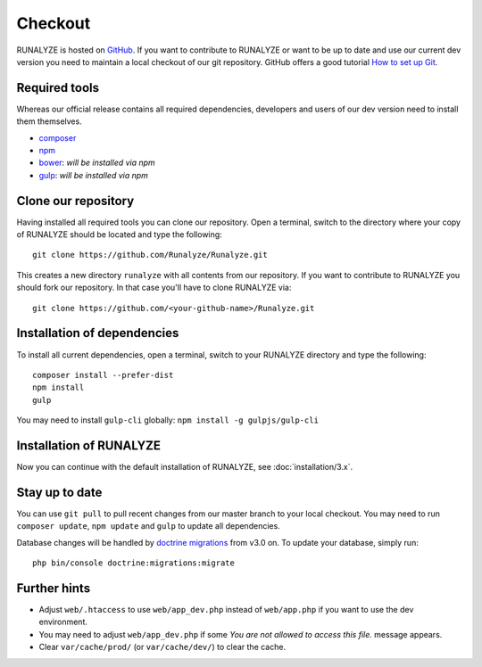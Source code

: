 
==========================
Checkout
==========================

RUNALYZE is hosted on `GitHub <https://github.com/Runalyze/Runalyze>`_.
If you want to contribute to RUNALYZE or want to be up to date and use our current dev version you need to maintain a local checkout of our git repository.
GitHub offers a good tutorial `How to set up Git <https://help.github.com/articles/set-up-git/>`_.

Required tools
--------------
Whereas our official release contains all required dependencies, developers and users of our dev version need to install them themselves.

* `composer <https://getcomposer.org/doc/00-intro.md#system-requirements>`_
* `npm <https://nodejs.org/download/>`_
* `bower <http://bower.io/>`_: *will be installed via npm*
* `gulp <https://github.com/gulpjs/gulp/blob/master/docs/getting-started.md>`_: *will be installed via npm*

Clone our repository
--------------------
Having installed all required tools you can clone our repository.
Open a terminal, switch to the directory where your copy of RUNALYZE should be located and type the following::

    git clone https://github.com/Runalyze/Runalyze.git

This creates a new directory ``runalyze`` with all contents from our repository.
If you want to contribute to RUNALYZE you should fork our repository.
In that case you'll have to clone RUNALYZE via::

    git clone https://github.com/<your-github-name>/Runalyze.git

Installation of dependencies
----------------------------
To install all current dependencies, open a terminal, switch to your RUNALYZE directory and type the following::

    composer install --prefer-dist
    npm install
    gulp

You may need to install ``gulp-cli`` globally: ``npm install -g gulpjs/gulp-cli``

Installation of RUNALYZE
------------------------
Now you can continue with the default installation of RUNALYZE, see :doc:`installation/3.x`.

Stay up to date
---------------
You can use ``git pull`` to pull recent changes from our master branch to your
local checkout. You may need to run ``composer update``, ``npm update`` and
``gulp`` to update all dependencies.

Database changes will be handled by `doctrine migrations <http://symfony.com/doc/current/bundles/DoctrineMigrationsBundle/index.html>`_
from v3.0 on. To update your database, simply run::

    php bin/console doctrine:migrations:migrate

Further hints
-------------
* Adjust ``web/.htaccess`` to use ``web/app_dev.php`` instead of ``web/app.php`` if you want to use the dev environment.
* You may need to adjust ``web/app_dev.php`` if some *You are not allowed to access this file.* message appears.
* Clear ``var/cache/prod/`` (or ``var/cache/dev/``) to clear the cache.
